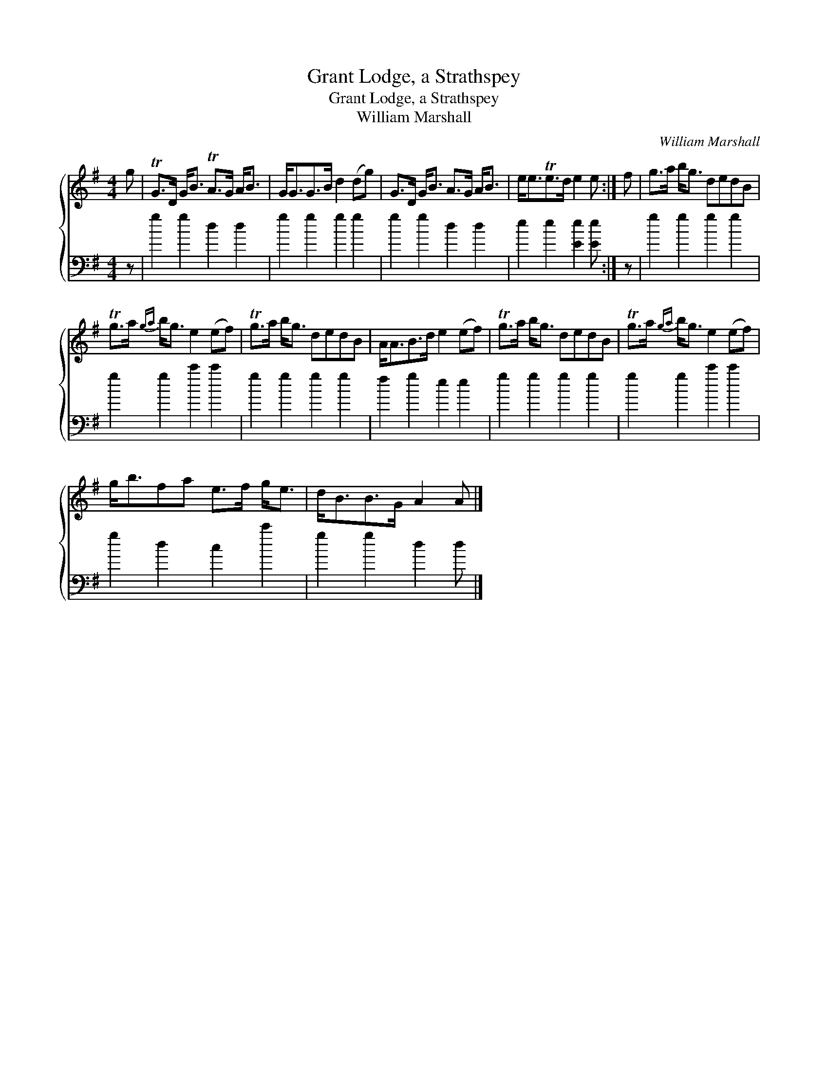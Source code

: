 X:1
T:Grant Lodge, a Strathspey
T:Grant Lodge, a Strathspey
T:William Marshall
C:William Marshall
%%score { 1 2 }
L:1/8
M:4/4
K:Emin
V:1 treble 
V:2 bass 
V:1
 g | TG>D G<B TA>G A<B | G<GG>B d2 (dg) | G>D G<B A>G A<B | e<eTe>d e2 e :| f | g>a b<g dedB | %7
 Tg>a{ga} b<g e2 (ef) | Tg>a b<g dedB | A<AB>d e2 (ef) | Tg>a b<g dedB | Tg>a{ga} b<g e2 (ef) | %12
 g<bfa e>f g<e | d<BB>G A2 A |] %14
V:2
 z | g2 g2 d2 d2 | g2 g2 g2 g2 | g2 g2 d2 d2 | e2 e2 [Ee]2 [Ee] :| z | g2 g2 g2 g2 | %7
 g2 g2 c'2 c'2 | g2 g2 g2 g2 | f2 g2 e2 e2 | g2 g2 g2 g2 | g2 g2 c'2 c'2 | g2 d2 c2 c'2 | %13
 g2 g2 d2 d |] %14


